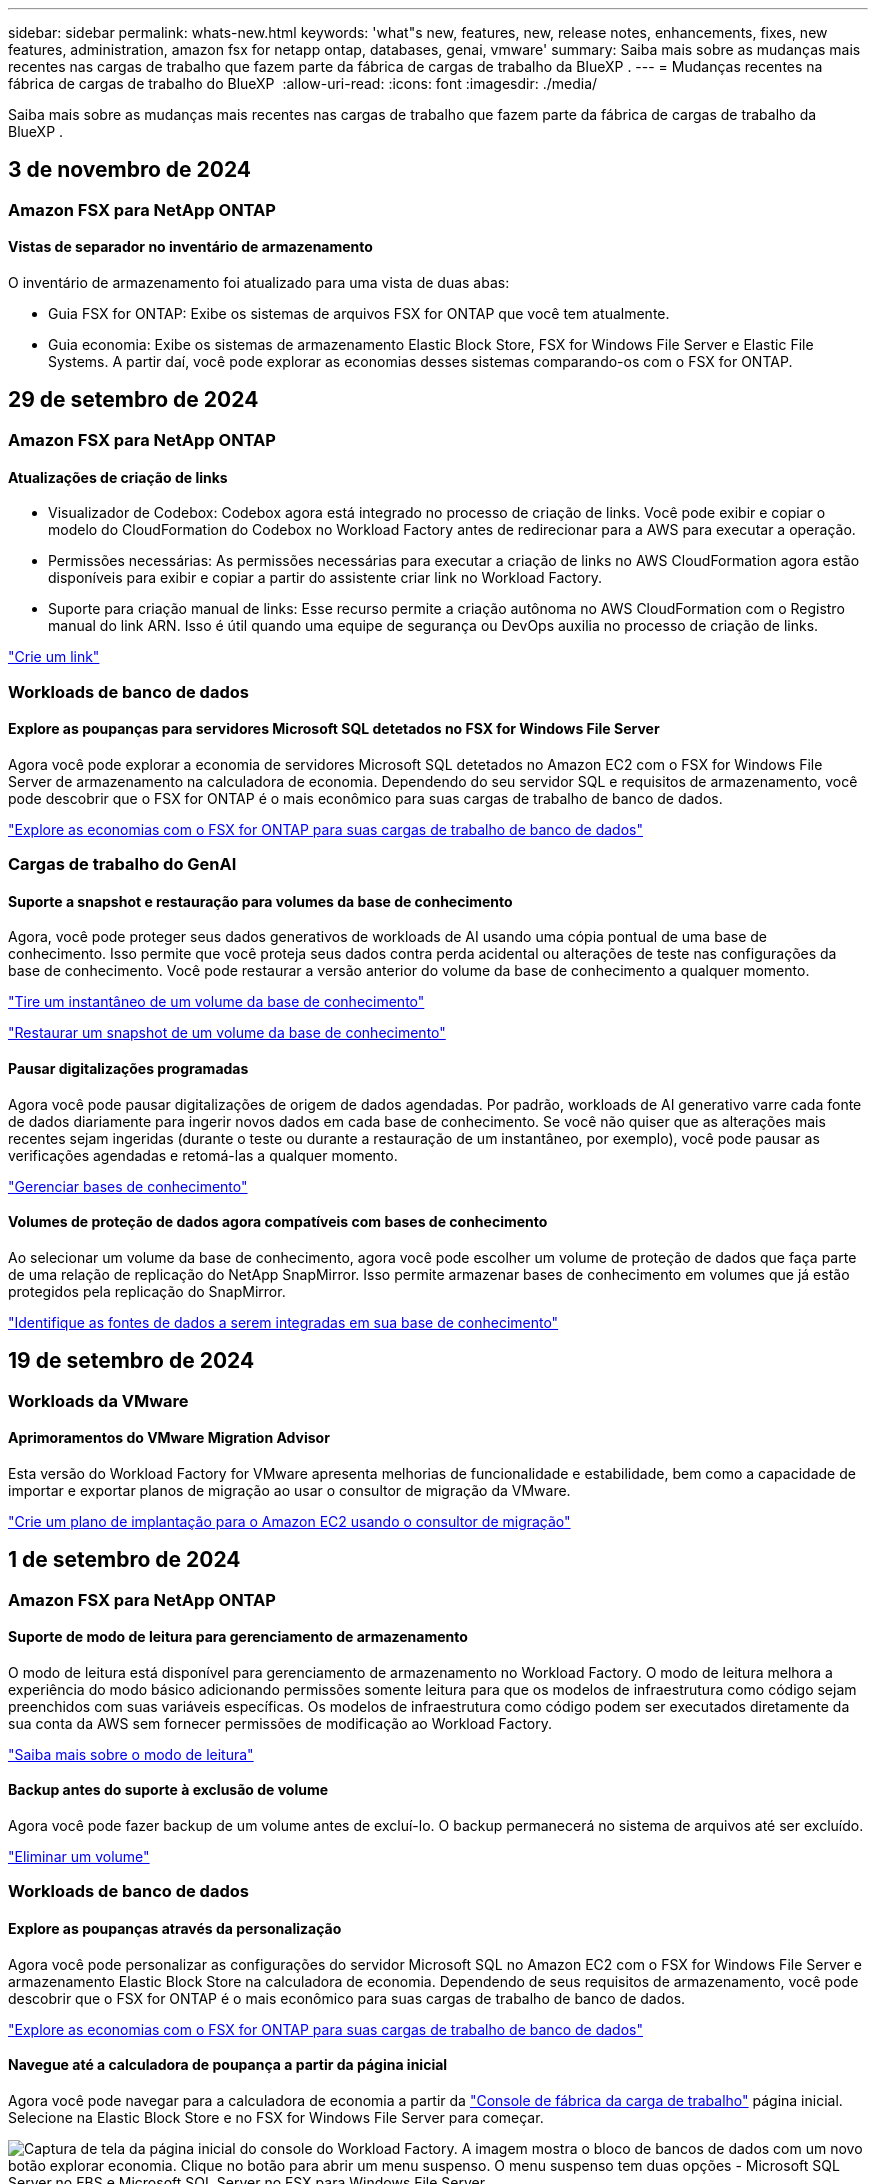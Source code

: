 ---
sidebar: sidebar 
permalink: whats-new.html 
keywords: 'what"s new, features, new, release notes, enhancements, fixes, new features, administration, amazon fsx for netapp ontap, databases, genai, vmware' 
summary: Saiba mais sobre as mudanças mais recentes nas cargas de trabalho que fazem parte da fábrica de cargas de trabalho da BlueXP . 
---
= Mudanças recentes na fábrica de cargas de trabalho do BlueXP 
:allow-uri-read: 
:icons: font
:imagesdir: ./media/


[role="lead"]
Saiba mais sobre as mudanças mais recentes nas cargas de trabalho que fazem parte da fábrica de cargas de trabalho da BlueXP .



== 3 de novembro de 2024



=== Amazon FSX para NetApp ONTAP



==== Vistas de separador no inventário de armazenamento

O inventário de armazenamento foi atualizado para uma vista de duas abas:

* Guia FSX for ONTAP: Exibe os sistemas de arquivos FSX for ONTAP que você tem atualmente.
* Guia economia: Exibe os sistemas de armazenamento Elastic Block Store, FSX for Windows File Server e Elastic File Systems. A partir daí, você pode explorar as economias desses sistemas comparando-os com o FSX for ONTAP.




== 29 de setembro de 2024



=== Amazon FSX para NetApp ONTAP



==== Atualizações de criação de links

* Visualizador de Codebox: Codebox agora está integrado no processo de criação de links. Você pode exibir e copiar o modelo do CloudFormation do Codebox no Workload Factory antes de redirecionar para a AWS para executar a operação.
* Permissões necessárias: As permissões necessárias para executar a criação de links no AWS CloudFormation agora estão disponíveis para exibir e copiar a partir do assistente criar link no Workload Factory.
* Suporte para criação manual de links: Esse recurso permite a criação autônoma no AWS CloudFormation com o Registro manual do link ARN. Isso é útil quando uma equipe de segurança ou DevOps auxilia no processo de criação de links.


link:https://docs.netapp.com/us-en/workload-fsx-ontap/create-link.html["Crie um link"^]



=== Workloads de banco de dados



==== Explore as poupanças para servidores Microsoft SQL detetados no FSX for Windows File Server

Agora você pode explorar a economia de servidores Microsoft SQL detetados no Amazon EC2 com o FSX for Windows File Server de armazenamento na calculadora de economia. Dependendo do seu servidor SQL e requisitos de armazenamento, você pode descobrir que o FSX for ONTAP é o mais econômico para suas cargas de trabalho de banco de dados.

link:https://docs.netapp.com/us-en/workload-databases/explore-savings.html["Explore as economias com o FSX for ONTAP para suas cargas de trabalho de banco de dados"^]



=== Cargas de trabalho do GenAI



==== Suporte a snapshot e restauração para volumes da base de conhecimento

Agora, você pode proteger seus dados generativos de workloads de AI usando uma cópia pontual de uma base de conhecimento. Isso permite que você proteja seus dados contra perda acidental ou alterações de teste nas configurações da base de conhecimento. Você pode restaurar a versão anterior do volume da base de conhecimento a qualquer momento.

https://docs.netapp.com/us-en/workload-genai/manage-knowledgebase.html#take-a-snapshot-of-a-knowledge-base-volume["Tire um instantâneo de um volume da base de conhecimento"]

https://review.docs.netapp.com/us-en/workload-genai_29-sept-24-release/manage-knowledgebase.html#restore-a-snapshot-of-a-knowledge-base-volume["Restaurar um snapshot de um volume da base de conhecimento"]



==== Pausar digitalizações programadas

Agora você pode pausar digitalizações de origem de dados agendadas. Por padrão, workloads de AI generativo varre cada fonte de dados diariamente para ingerir novos dados em cada base de conhecimento. Se você não quiser que as alterações mais recentes sejam ingeridas (durante o teste ou durante a restauração de um instantâneo, por exemplo), você pode pausar as verificações agendadas e retomá-las a qualquer momento.

https://docs.netapp.com/us-en/workload-genai/manage-knowledgebase.html["Gerenciar bases de conhecimento"]



==== Volumes de proteção de dados agora compatíveis com bases de conhecimento

Ao selecionar um volume da base de conhecimento, agora você pode escolher um volume de proteção de dados que faça parte de uma relação de replicação do NetApp SnapMirror. Isso permite armazenar bases de conhecimento em volumes que já estão protegidos pela replicação do SnapMirror.

https://docs.netapp.com/us-en/workload-genai/identify-data-sources.html["Identifique as fontes de dados a serem integradas em sua base de conhecimento"]



== 19 de setembro de 2024



=== Workloads da VMware



==== Aprimoramentos do VMware Migration Advisor

Esta versão do Workload Factory for VMware apresenta melhorias de funcionalidade e estabilidade, bem como a capacidade de importar e exportar planos de migração ao usar o consultor de migração da VMware.

https://docs.netapp.com/us-en/workload-vmware/launch-onboarding-advisor-native.html["Crie um plano de implantação para o Amazon EC2 usando o consultor de migração"]



== 1 de setembro de 2024



=== Amazon FSX para NetApp ONTAP



==== Suporte de modo de leitura para gerenciamento de armazenamento

O modo de leitura está disponível para gerenciamento de armazenamento no Workload Factory. O modo de leitura melhora a experiência do modo básico adicionando permissões somente leitura para que os modelos de infraestrutura como código sejam preenchidos com suas variáveis específicas. Os modelos de infraestrutura como código podem ser executados diretamente da sua conta da AWS sem fornecer permissões de modificação ao Workload Factory.

link:https://docs.netapp.com/us-en/workload-setup-admin/operational-modes.html["Saiba mais sobre o modo de leitura"^]



==== Backup antes do suporte à exclusão de volume

Agora você pode fazer backup de um volume antes de excluí-lo. O backup permanecerá no sistema de arquivos até ser excluído.

link:https://docs.netapp.com/us-en/workload-fsx-ontap/delete-volume.html["Eliminar um volume"^]



=== Workloads de banco de dados



==== Explore as poupanças através da personalização

Agora você pode personalizar as configurações do servidor Microsoft SQL no Amazon EC2 com o FSX for Windows File Server e armazenamento Elastic Block Store na calculadora de economia. Dependendo de seus requisitos de armazenamento, você pode descobrir que o FSX for ONTAP é o mais econômico para suas cargas de trabalho de banco de dados.

link:https://docs.netapp.com/us-en/workload-databases/explore-savings.html["Explore as economias com o FSX for ONTAP para suas cargas de trabalho de banco de dados"^]



==== Navegue até a calculadora de poupança a partir da página inicial

Agora você pode navegar para a calculadora de economia a partir da link:https://console.workloads.netapp.com["Console de fábrica da carga de trabalho"^] página inicial. Selecione na Elastic Block Store e no FSX for Windows File Server para começar.

image:screenshot-explore-savings-home-small.png["Captura de tela da página inicial do console do Workload Factory. A imagem mostra o bloco de bancos de dados com um novo botão explorar economia. Clique no botão para abrir um menu suspenso. O menu suspenso tem duas opções - Microsoft SQL Server no EBS e Microsoft SQL Server no FSX para Windows File Server."]



=== Workloads da VMware



==== Migrar para o Amazon EC2

O Workload Factory para VMware agora oferece suporte à migração para o Amazon EC2 usando o consultor de migração da VMware.



=== Cargas de trabalho do GenAI



==== Estratégias adicionais de divisão

Agora, as cargas de trabalho generativas de IA oferecem suporte a volumes de várias frases e conjuntos baseados em sobreposição para fontes de dados.



==== Volume dedicado para cada base de conhecimento

Agora, cria um volume dedicado do Amazon FSX for NetApp ONTAP para cada nova base de conhecimento, permitindo políticas de snapshot individuais para cada base de conhecimento e proteção aprimorada contra falhas e envenenamento de dados.



=== Configuração e administração



==== Subscrição RSS

A subscrição RSS está disponível no link:https://console.workloads.netapp.com/["Console de fábrica da carga de trabalho"^]. Usar um feed RSS é uma maneira fácil de consumir e estar ciente das mudanças na fábrica de cargas de trabalho do BlueXP .

image:screenshot-rss-subscribe-button.png["Captura de tela do menu suspenso de ajuda do console do Workload Factory. Um novo botão para se inscrever no RSS aparece como uma opção no menu suspenso."]



==== Suporte para uma única política de permissão por workload

Ao adicionar credenciais da AWS no Workload Factory, agora é possível selecionar uma única política de permissão, seja no modo de leitura ou automação, para cada gerenciamento de storage e workload.

image:screenshot-single-permission-policy-support.png["Captura de tela da seção de configuração de permissões na página credenciais, na qual você pode selecionar políticas de permissões de leitura ou automação para gerenciamento de storage, cargas de trabalho de IA, cargas de trabalho de bancos de dados e cargas de trabalho VMware."]

link:https://docs.netapp.com/us-en/workload-setup-admin/add-credentials.html["Adicione credenciais da AWS ao Workload Factory"^]



== 4 de agosto de 2024



=== Workloads de banco de dados



==== Melhorias na calculadora de economia

* Descrições da estimativa de custo
+
Agora você pode aprender como as estimativas de custo são calculadas na calculadora de economia. Você poderá analisar as descrições de todos os cálculos para suas instâncias do Microsoft SQL Server usando o armazenamento do Amazon Elastic Block Store em comparação com o uso do armazenamento do Amazon FSX for ONTAP.

* Suporte para grupo de disponibilidade sempre ativa
+
Os bancos de dados agora fornecem cálculos de economia de custos para o tipo de implantação de grupo sempre em disponibilidade com o Microsoft SQL Server usando o Amazon Elastic Block Store.

* Otimize o licenciamento do servidor SQL com o FSX for ONTAP
+
A calculadora de bancos de dados determina se a edição de licença SQL que você usa com o armazenamento do Amazon Elastic Block Store é otimizada para suas cargas de trabalho de banco de dados. Você receberá uma recomendação para a licença SQL ideal com o FSX for ONTAP.

* Várias instâncias de servidor SQL
+
Os bancos de dados agora fornecem cálculos de economia de custos para uma configuração que hospeda várias instâncias do Microsoft SQL Server usando o Amazon Elastic Block Store.

* Personalizar as definições da calculadora
+
Agora você pode personalizar as configurações do Microsoft SQL Server, Amazon EC2 e Elastic Block Store para explorar a economia manualmente. A calculadora de economia determinará a melhor configuração com base no custo.



link:https://docs.netapp.com/us-en/workload-databases/explore-savings.html["Explore as economias com o FSX for ONTAP para suas cargas de trabalho de banco de dados"^]



=== Cargas de trabalho do GenAI



==== Integração do Amazon CloudWatch Logs

As cargas de trabalho generativas de IA agora estão integradas ao Amazon CloudWatch Logs, permitindo que você monitore arquivos de log de cargas de trabalho generativas de IA.



==== Exemplo de aplicativo chatbot

O aplicativo de exemplo do GenAI de fábrica de carga de trabalho da NetApp permite testar a autenticação e a recuperação da sua base de conhecimento publicada da NetApp Workload Factory, interagindo diretamente com ela em um aplicativo de chatbot baseado na web.



=== Configuração e administração



==== Suporte ao Terraform

O suporte Terraform está disponível para implantação do sistema de arquivos do Amazon FSX for NetApp ONTAP e criação de VM de armazenamento. O guia de configuração e administração agora tem instruções sobre como usar o Terraform na Codebox.

link:https://docs.netapp.com/us-en/workload-setup-admin/use-codebox.html["Use o Terraform do Codebox"^]



== 7 de julho de 2024



=== Workloads da VMware



==== Lançamento inicial do Workload Factory para VMware

A versão inicial inclui a capacidade de usar o consultor de migração da VMware para analisar as configurações atuais da máquina virtual em ambientes vSphere locais e gerar um plano para implantar layouts de VM recomendados no VMware Cloud na AWS e usar sistemas de arquivos personalizados do Amazon FSX for NetApp ONTAP como datastores externos.



=== Configuração e administração



==== Lançamento inicial do Workload Factory

O BlueXP  Workload Factory para AWS é uma poderosa plataforma de gerenciamento de ciclo de vida projetada para ajudá-lo a otimizar suas cargas de trabalho usando os sistemas de arquivos do Amazon FSX para NetApp ONTAP. As cargas de trabalho que podem ser otimizadas usando o Workload Factory e o FSX for ONTAP incluem bancos de dados, migrações VMware para VMware Cloud na AWS, chatbots de IA e muito mais.
